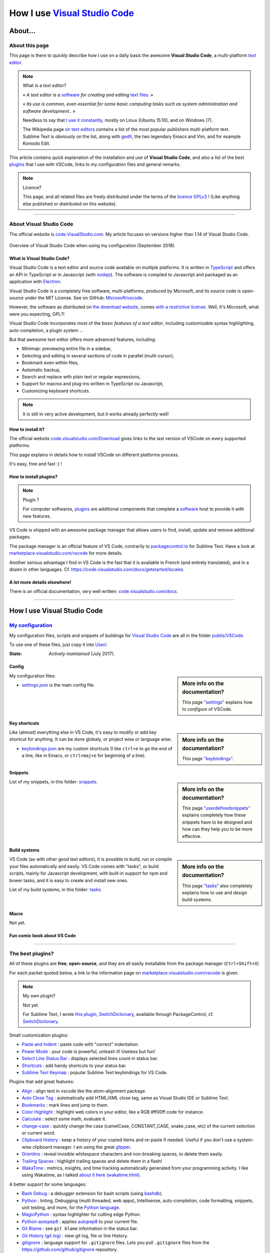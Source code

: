 .. meta::
   :description lang=en: Description of how I use the text editor Visual Studio Code (VSCode)
   :description lang=fr: Page décrivant mon utilisation de l'éditeur de texte Visual Studio Code (VSCode)

#################################################################
 How I use `Visual Studio Code <https://code.visualstudio.com/>`_
#################################################################

About…
--------
About this page
^^^^^^^^^^^^^^^
This page is there to quickly describe how I use on a daily basis the awesome **Visual Studio Code**, a multi-platform `text editor <https://en.wikipedia.org/wiki/Text_editor>`_.

.. note:: What is a *text editor*?

   « *A text editor is a* `software <https://en.wikipedia.org/wiki/Software>`_ *for creating and editing* `text files <https://en.wikipedia.org/wiki/Text_files>`_. »

   « *Its use is common, even essential for some basic computing tasks such as system administration and software development..* »

   Needless to say that `I use it constantly <https://wakatime.com/@lbesson/>`_, mostly on Linux (Ubuntu 15.10), and on Windows (7).

   The Wikipedia page `on text editors <https://en.wikipedia.org/wiki/Comparison_of_text_editors>`_ contains a list of the most popular publishers multi-platform text.
   Sublime Text is obviously on the list, along with `gedit <publis/gedit/>`_, the two legendary Emacs and Vim, and for example Komodo Edit.



This article contains quick explanation of the installation and use of **Visual Studio Code**, and also a list of the best `plugins <https://en.wikipedia.org/wiki/Plugins>`_ that I use with VSCode, links to my configuration files and general remarks.


.. note:: Licence?

   This page, and all related files are freely distributed under the terms of the `licence GPLv3 <LICENSE.html>`_ ! (Like anything else published or distributed on this website).

-----------------------------------------------------------------------

About Visual Studio Code
^^^^^^^^^^^^^^^^^^^^^^^^
The official website is `code.VisualStudio.com <https://code.visualstudio.com/>`_.
My article focuses on versions higher than 1.14 of Visual Studio Code.

.. figure:: _images/.visualstudiocode.png
    :width: 100%
    :align: center
    :alt: Overview of Visual Studio Code when using my configuration (September 2018).
    :target: _images/.visualstudiocode.png

    Overview of Visual Studio Code when using my configuration (September 2018).


.. seealso::

   `Sublime Text 3 <https://www.SublimeText.com/3>`_
      was my favorite editor from a few years back.
      After 4 years of intensive use, I am slowly giving up on Sublime Text to only use Visual Studio Code, and like Edith Piaf `"non, je ne regrette rien" <https://www.youtube.com/results?search_query=%C3%A9dith%20piaf%20je%20ne%20regrette%20rien>`_…


What is Visual Studio Code?
~~~~~~~~~~~~~~~~~~~~~~~~~~~
Visual Studio Code is a text editor and source code available on multiple platforms.
It is written in `TypeScript <http://www.typescriptlang.org/>`_ and offers an API in TypeScript or in Javascript (with `nodejs <https://nodejs.org/>`_).
The software is compiled to Javascript and packaged as an application with `Electron <https://electron.atom.io/>`_.

Visual Studio Code is a completely free software, multi-platforms, produced by Microsoft, and its source code is open-source under the MIT License.
See on GitHub: `Microsoft/vscode <https://github.com/Microsoft/vscode/>`_.

However, the software as distributed on `the download website <https://code.visualstudio.com/Download>`_, comes `with a restrictive license <https://code.visualstudio.com/license>`_. Well, it's Microsoft, what were you expecting, GPL?!


Visual Studio Code incorporates most of the *basic features of a text editor*, including customizable syntax highlighting, auto-completion, a plugin system …

But that awesome text editor offers more advanced features, including:

- *Minimap*: previewing entire file in a sidebar,
- Selecting and editing in several sections of code in parallel (multi-cursor),
- Bookmark even within files,
- Automatic backup,
- Search and replace with plain text or regular expressions,
- Support for macros and plug-ins written in TypeScript ou Javascript,
- Customizing keyboard shortcuts.


.. note::  It is still in very active development, but it works already perfectly well!


How to install it?
~~~~~~~~~~~~~~~~~~
The official website `code.visualstudio.com/Download <https://code.visualstudio.com/Download>`_ gives links to the last version of VSCode on every supported platforms.

This page explains in details how to install VSCode on different platforms process.

It's easy, free and fast :) !


How to install plugins?
~~~~~~~~~~~~~~~~~~~~~~~
.. note:: Plugin ?

   For computer softwares, `plugins`_ are additional components that complete a `software`_ host to provide it with new features.


VS Code is shipped with an awesome package manager that allows users to find, install, update and remove additional packages.

The package manager is an official feature of VS Code, contrarily to `packagecontrol.io <https://packagecontrol.io>`_ for Sublime Text.
Have a look at `marketplace.visualstudio.com/vscode <https://marketplace.visualstudio.com/vscode>`_ for more details.

Another serious advantage I find in VS Code is the fast that it is available in French (and entirely translated), and in a dozen in other languages. Cf. `<https://code.visualstudio.com/docs/getstarted/locales>`_.

A lot more details elsewhere!
~~~~~~~~~~~~~~~~~~~~~~~~~~~~~

There is an official documentation, very well written: `code.visualstudio.com/docs <https://code.visualstudio.com/docs>`_.

.. seealso::

   This "awesome" list gives very good advices:
   `github.com/viatsko/awesome-vscode <https://github.com/viatsko/awesome-vscode>`_.

---------------------------------------------------------------------

How I use Visual Studio Code
----------------------------
`My configuration <publis/VSCode/>`_
^^^^^^^^^^^^^^^^^^^^^^^^^^^^^^^^^^^^
My configuration files, scripts and snippets of buildings for `Visual Studio Code`_ are all in the folder `publis/VSCode <publis/VSCode/>`_.

To use one of these files, just copy it into `User/ <https://code.visualstudio.com/docs/getstarted/settings#_settings-file-locations>`_.


:State: *Actively maintained* (July 2017).

Config
~~~~~~
.. sidebar:: More info on the documentation?

   This page `"settings" <https://code.visualstudio.com/docs/getstarted/settings>`_ explains how to *configure* of VSCode.


My configuration files:

* `settings.json <publis/VSCode/settings.json>`_ is the main config file.

Key shortcuts
~~~~~~~~~~~~~
.. sidebar:: More info on the documentation?

   This page `"keybindings" <https://code.visualstudio.com/docs/getstarted/keybindings#_customizing-shortcuts>`_.


Like (almost) everything else in VS Code, it's easy to modify or add key shortcut for anything.
It can be done globaly, or project wise or language wise.

* `keybindings.json <publis/VSCode/keybindings.json>`_ are my custom shortcuts (I like ``ctrl+e`` to go the end of a line, like in Emacs, or ``ctrl+maj+e`` for beginning of a line).


Snippets
~~~~~~~~
.. sidebar:: More info on the documentation?

   This page `"userdefinedsnippets" <https://code.visualstudio.com/docs/editor/userdefinedsnippets>`_ explains completely how these snippets have to be designed and how can they help you to be more effective.


List of my snippets, in this folder: `snippets <publis/VSCode/snippets>`_.

Build systems
~~~~~~~~~~~~~
.. sidebar:: More info on the documentation?

   This page `"tasks" <https://code.visualstudio.com/docs/editor/tasks>`_ also completely explains how to use and design build systems.


VS Code (as with other good text editors), it is possible to build, run or compile your files automatically and easily.
VS Code comes with "tasks", or build scripts, mainly for Javascript development, with built-in support for npm and bower tasks, and it is easy to create and install new ones.


List of my build systems, in this folder: `tasks <publis/VSCode/tasks>`_.


Macro
~~~~~
Not yet.

Fun comic book about VS Code
~~~~~~~~~~~~~~~~~~~~~~~~~~~~

.. image:: https://www.commitstrip.com/wp-content/uploads/2020/06/Strip-Visual-Studio-Code-650-final.jpg
    :src:  http://www.commitstrip.com/fr/2020/06/11/im-watching-you/

-----------------------------------------------------------------------------


The best plugins?
^^^^^^^^^^^^^^^^^
All of these plugins are **free**, **open-source**, and they are all easily installable from the package manager (``Ctrl+Shift+X``)

For each packet quoted below, a link to the information page on `marketplace.visualstudio.com/vscode <https://marketplace.visualstudio.com/vscode>`_ is given.

.. note:: My own plugin?

   Not yet.

   For Sublime Text, I wrote `this plugin, SwitchDictionary <https://github.com/Naereen/SublimeText3_SwitchDictionary/>`_, available through PackageControl, cf. `SwitchDictionary <https://packagecontrol.io/SwitchDictionary>`_.


Small customization plugins:

* `Paste and Indent <https://marketplace.visualstudio.com/items?itemName=Rubymaniac.vscode-paste-and-indent>`_ : paste code with "correct" indentation.
* `Power Mode <https://marketplace.visualstudio.com/items?itemName=hoovercj.vscode-power-mode>`_ : your code is powerful, unleash it! Useless but fun!
* `Select Line Status Bar <https://marketplace.visualstudio.com/items?itemName=tomoki1207.selectline-statusbar>`_ : displays selected lines count in status bar.
* `Shortcuts <https://marketplace.visualstudio.com/items?itemName=gizak.shortcuts>`_ : add handy shortcuts to your status bar.
* `Sublime Text Keymap <https://marketplace.visualstudio.com/items?itemName=ms-vscode.sublime-keybindings>`_ : popular Sublime Text keybindings for VS Code.


Plugins that add great features:

* `Align <https://marketplace.visualstudio.com/items?itemName=steve8708.Align>`_ : align text in vscode like the atom-alignment package.
* `Auto Close Tag <https://marketplace.visualstudio.com/items?itemName=formulahendry.auto-close-tag>`_ : automatically add HTML/XML close tag, same as Visual Studio IDE or Sublime Text.
* `Bookmarks <https://marketplace.visualstudio.com/items?itemName=alefragnani.Bookmarks>`_ : mark lines and jump to them.
* `Color Highlight <https://marketplace.visualstudio.com/items?itemName=naumovs.color-highlight>`_ : highlight web colors in your editor, like a RGB #ff00ff code for instance.
* `Calculate <https://marketplace.visualstudio.com/items?itemName=acarreiro.calculate>`_ : select some math, evaluate it.
* `change-case <https://marketplace.visualstudio.com/items?itemName=wmaurer.change-case>`_ : quickly change the case (camelCase, CONSTANT_CASE, snake_case, etc) of the current selection or current word.
* `Clipboard History <https://marketplace.visualstudio.com/items?itemName=Anjali.clipboard-history>`_ : keep a history of your copied items and re-paste if needed. Useful if you don't use a system-wise clipboard manager. I am using the great `glipper <https://launchpad.net/glipper>`_.
* `Gremlins <https://marketplace.visualstudio.com/items?itemName=nhoizey.gremlins>`_ : reveal invisible whitespace characters and non-breaking spaces, to delete them easily.
* `Trailing Spaces <https://marketplace.visualstudio.com/items?itemName=shardulm94.trailing-spaces>`_ : highlight trailing spaces and delete them in a flash!
* `WakaTime <https://marketplace.visualstudio.com/items?itemName=WakaTime.vscode-wakatime>`_ : metrics, insights, and time tracking automatically generated from your programming activity. I like using Wakatime, as I talked `about it here (wakatime.html) <wakatime.html>`_.


A better support for some languages:

* `Bash Debug <https://marketplace.visualstudio.com/items?itemName=rogalmic.bash-debug>`_ : a debugger extension for bash scripts (using `bashdb <http://bashdb.sourceforge.net/>`_).
* `Python <https://marketplace.visualstudio.com/items?itemName=donjayamanne.python>`_ : linting, Debugging (multi threaded, web apps), Intellisense, auto-completion, code formatting, snippets, unit testing, and more, for the `Python language <python.html>`_.
* `MagicPython <https://marketplace.visualstudio.com/items?itemName=magicstack.MagicPython>`_ : syntax highlighter for cutting edge Python.
* `Python-autopep8 <https://marketplace.visualstudio.com/items?itemName=himanoa.Python-autopep8>`_ : applies `autopep8 <https://pypi.org/project/autopep8>`_ to your current file.
* `Git Blame <https://marketplace.visualstudio.com/items?itemName=waderyan.gitblame>`_ : see ``git blame`` information in the status bar.
* `Git History (git log) <https://marketplace.visualstudio.com/items?itemName=donjayamanne.githistory>`_ : view git log, file or line History.
* `gitignore <https://marketplace.visualstudio.com/items?itemName=codezombiech.gitignore>`_ : language support for ``.gitignore`` files. Lets you pull ``.gitignore`` files from the `<https://github.com/github/gitignore>`_ repository.
* `HTML Preview <https://marketplace.visualstudio.com/items?itemName=tht13.html-preview-vscode>`_ : a HTML previewer.
* `HTML Snippets <https://marketplace.visualstudio.com/items?itemName=abusaidm.html-snippets>`_ : full HTML tags including HTML5 Snippets.
* `JS-CSS-HTML Formatter <https://marketplace.visualstudio.com/items?itemName=lonefy.vscode-JS-CSS-HTML-formatter>`_ : Format, prettify and beautify JS, CSS, HTML code by using shortcuts, context menu or CLI.
* `Julia <https://marketplace.visualstudio.com/items?itemName=julialang.language-julia>`_ : Julia Language Support.
* `LaTeX Workshop <https://marketplace.visualstudio.com/items?itemName=James-Yu.latex-workshop>`_ : boost LaTeX typesetting efficiency with preview, compile, autocomplete, colorize, and more.
* `Makefiles Support For VSCode <https://marketplace.visualstudio.com/items?itemName=naereen.makefiles-support-for-vscode>`_ : is `my <https://github.com/Naereen/Makefiles-support-for-VSCode/>`_ extension that adds support for `GNU Makefile <https://www.gnu.org/software/make/manual/make.html>`_ files (as far as now, a very limited support: only the syntax coloring and detection of the files, the Makefiles are not yet integrated within the VS Code build system).
* `Markdown All in One <https://marketplace.visualstudio.com/items?itemName=yzhang.markdown-all-in-one>`_ : all you need to write Markdown (keyboard shortcuts, table of contents, auto preview and more).
* `minify <https://marketplace.visualstudio.com/items?itemName=HookyQR.minify>`_ : minify for VS Code. Minify with command, and (optionally) re-minify on save.
* `OCaml <https://marketplace.visualstudio.com/items?itemName=hackwaly.ocaml>`_ : rich OCaml language support for Visual Studio Code. It really works perfectly well!
* `Ocaml tuareg-master <https://marketplace.visualstudio.com/items?itemName=muchtrix.ocaml-tuareg-master>`_ : a quick extension to send single OCaml statement (finished with ``;;``) to opened console.
* `reStructuredText <https://marketplace.visualstudio.com/items?itemName=lextudio.restructuredtext>`_ : edit reStructuredText (RST, ReST) with accurate live preview!
* `Table Formatter <https://marketplace.visualstudio.com/items?itemName=shuworks.vscode-table-formatter>`_ : format table syntax of Markdown, Textile and reStructuredText.


Heavier plugins, or plugins designed for a specific language:

* `VSCode LTex <https://marketplace.visualstudio.com/items?itemName=valentjn.vscode-ltex>`_ (and `its documentation <https://valentjn.github.io/vscode-ltex/index.html>`_) : grammar checking with `LanguageTool <https://languagetool.org/>`_ : it works directly in LaTeX and Markdown file but can be used on other formats as well. It seems amazing, I just discovered it (February 2021).
* `Readability Check <https://marketplace.visualstudio.com/items?itemName=jemcclin.readabilitycheck>`_ to check for readability (but only in English).
* `Code Spellchecker <https://marketplace.visualstudio.com/items?itemName=streetsidesoftware.code-spell-checker>`_ : spelling checker for source code.
* `Color Picker <https://marketplace.visualstudio.com/items?itemName=anseki.vscode-color>`_ : helper with GUI to generate color codes such as CSS color notations.
* `Dash <https://marketplace.visualstudio.com/items?itemName=deerawan.vscode-dash>`_ : quickly access local documentation with `Dash.app <https://kapeli.com/dash>`_ or `Zeal <http://zealdocs.org/>`_ integration in Visual Studio Code.
* `:emojisense: <https://marketplace.visualstudio.com/items?itemName=bierner.emojisense>`_ : adds suggestions and autocomplete for emoji to VS Code.
* `Gitmoji snippets <https://marketplace.visualstudio.com/items?itemName=thierrymichel.vscode-gitmoji-snippets>`_ : easy-to-use emojis for your commit messages.


.. note:: Purely objective

   This list simply reflects my daily use of VSCode. These choices are purely objective.
   For instance, `this awesome-vscode list <https://github.com/viatsko/awesome-vscode>`_ also presents a list of good plugins to use.

-----------------------------------------------------------------------------

Additional advice
^^^^^^^^^^^^^^^^^
 As for every powerful and awesome software, `Visual Studio Code`_ will require a small training time,
 but it is far easier to master than other editors like Emacs, Vi(m), or even Atom or Sublime Text.
 Thanks to the complete translation in French (and other languages) of the user interface as well as the documentation!

.. |version-VSCode-extension| image:: https://vsmarketplacebadge.apphb.com/version/naereen.makefiles-support-for-vscode.svg
   :target: https://marketplace.visualstudio.com/items?itemName=naereen.makefiles-support-for-vscode
.. |installs-VSCode-extension| image:: https://vsmarketplacebadge.apphb.com/installs/naereen.makefiles-support-for-vscode.svg
   :target: https://marketplace.visualstudio.com/items?itemName=naereen.makefiles-support-for-vscode
.. |rating-VSCode-extension| image:: https://vsmarketplacebadge.apphb.com/rating/naereen.makefiles-support-for-vscode.svg

.. (c) Lilian Besson, 2011-2021, https://bitbucket.org/lbesson/web-sphinx/
